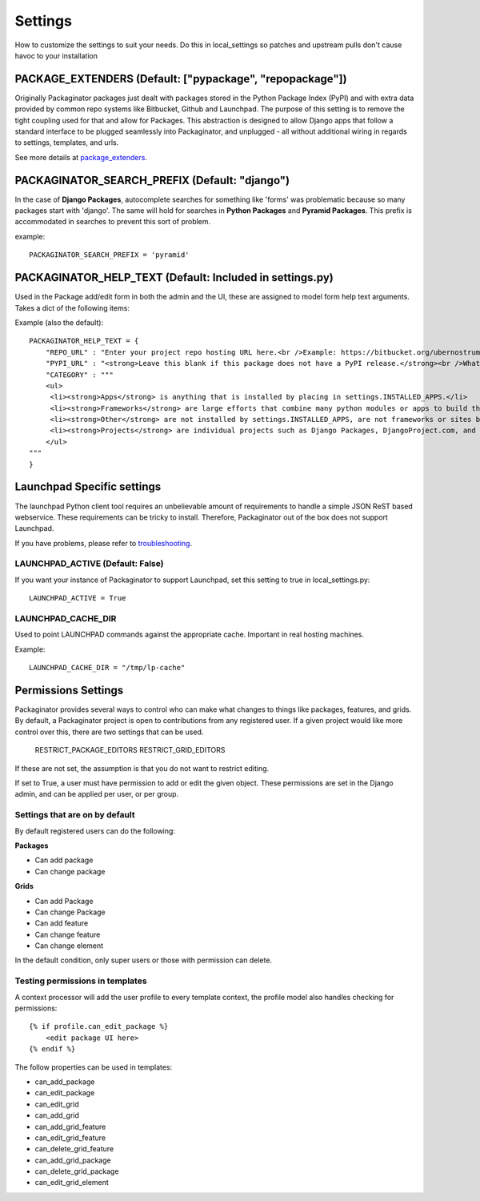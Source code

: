 ========
Settings
========

How to customize the settings to suit your needs. Do this in local_settings so patches and upstream pulls don't cause havoc to your installation

PACKAGE_EXTENDERS (Default: ["pypackage", "repopackage"])
=========================================================

Originally Packaginator packages just dealt with packages stored in the Python Package Index (PyPI) and with extra data provided by common repo systems like Bitbucket, Github and Launchpad. The purpose of this setting is to remove the tight coupling used for that and allow for Packages. This abstraction is designed to allow Django apps that follow a standard interface to be plugged seamlessly into Packaginator, and unplugged - all without additional wiring in regards to settings, templates, and urls.

See more details at package_extenders_.

PACKAGINATOR_SEARCH_PREFIX (Default: "django")
==============================================

In the case of **Django Packages**, autocomplete searches for something like 'forms' was problematic because so many packages start with 'django'. The same will hold for searches in **Python Packages** and **Pyramid Packages**. This prefix is accommodated
in searches to prevent this sort of problem.

example::

    PACKAGINATOR_SEARCH_PREFIX = 'pyramid'

PACKAGINATOR_HELP_TEXT (Default: Included in settings.py)
=========================================================

Used in the Package add/edit form in both the admin and the UI, these are assigned to model form help text arguments. Takes a dict of the following items:

Example (also the default)::

    PACKAGINATOR_HELP_TEXT = {
        "REPO_URL" : "Enter your project repo hosting URL here.<br />Example: https://bitbucket.org/ubernostrum/django-registration",
        "PYPI_URL" : "<strong>Leave this blank if this package does not have a PyPI release.</strong><br />What PyPI uses to index your package. <br />Example: django-registration",
        "CATEGORY" : """
        <ul>
         <li><strong>Apps</strong> is anything that is installed by placing in settings.INSTALLED_APPS.</li>
         <li><strong>Frameworks</strong> are large efforts that combine many python modules or apps to build things like Pinax.</li>
         <li><strong>Other</strong> are not installed by settings.INSTALLED_APPS, are not frameworks or sites but still help Django in some way.</li>
         <li><strong>Projects</strong> are individual projects such as Django Packages, DjangoProject.com, and others.</li>
        </ul>
    """
    }

Launchpad Specific settings
===========================

The launchpad Python client tool requires an unbelievable amount of requirements to handle a simple JSON ReST based webservice. These requirements can be tricky to install. Therefore, Packaginator out of the box does not support Launchpad.

If you have problems, please refer to troubleshooting_.

LAUNCHPAD_ACTIVE (Default: False)
---------------------------------

If you want your instance of Packaginator to support Launchpad, set this setting to true in local_settings.py::

    LAUNCHPAD_ACTIVE = True

LAUNCHPAD_CACHE_DIR
-------------------

Used to point LAUNCHPAD commands against the appropriate cache. Important in real hosting machines.

Example::

    LAUNCHPAD_CACHE_DIR = "/tmp/lp-cache"

Permissions Settings
====================

Packaginator provides several ways to control who can make what changes to
things like packages, features, and grids. By default, a Packaginator project
is open to contributions from any registered user. If a given project would
like more control over this, there are two settings that can be used.

    RESTRICT_PACKAGE_EDITORS
    RESTRICT_GRID_EDITORS

If these are not set, the assumption is that you do not want to restrict
editing.

If set to True, a user must have permission to add or edit the given object.
These permissions are set in the Django admin, and can be applied per user, or per group.

Settings that are on by default
-------------------------------

By default registered users can do the following:

**Packages**

* Can add package
* Can change package

**Grids**

* Can add Package
* Can change Package
* Can add feature
* Can change feature
* Can change element

In the default condition, only super users or those with permission can delete.

Testing permissions in templates
--------------------------------

A context processor will add the user profile to every template context, the
profile model also handles checking for permissions::

    {% if profile.can_edit_package %}
        <edit package UI here>
    {% endif %}

The follow properties can be used in templates:

* can_add_package
* can_edit_package
* can_edit_grid
* can_add_grid
* can_add_grid_feature
* can_edit_grid_feature
* can_delete_grid_feature
* can_add_grid_package
* can_delete_grid_package
* can_edit_grid_element

.. _troubleshooting: troubleshooting.html
.. _package_extenders: package_extenders.html
